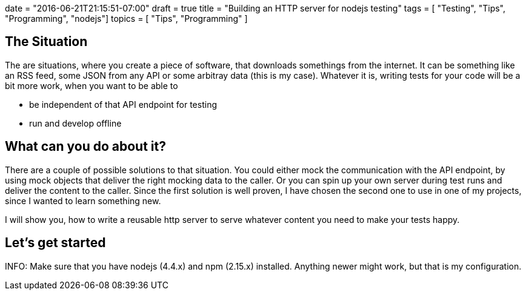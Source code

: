 +++
date = "2016-06-21T21:15:51-07:00"
draft = true
title = "Building an HTTP server for nodejs testing"
tags  = [ "Testing", "Tips", "Programming", "nodejs"]
topics = [ "Tips", "Programming" ]
+++

== The Situation
The are situations, where you create a piece of software, that downloads somethings from the internet. It can be something like an RSS feed, some JSON from any API or some arbitray data (this is my case). Whatever it is, writing tests for your code will be a bit more work, when you want to be able to

- be independent of that API endpoint for testing
- run and develop offline

== What can you do about it?
There are a couple of possible solutions to that situation. You could either mock the communication with the API endpoint, by using mock objects that deliver the right mocking data to the caller. Or you can spin up your own server during test runs and deliver the content to the caller. Since the first solution is well proven, I have chosen the second one to use in one of my projects, since I wanted to learn something new.

I will show you, how to write a reusable http server to serve whatever content you need to make your tests happy.

== Let's get started

INFO: Make sure that you have nodejs (4.4.x) and npm (2.15.x) installed. Anything newer might work, but that is my configuration.